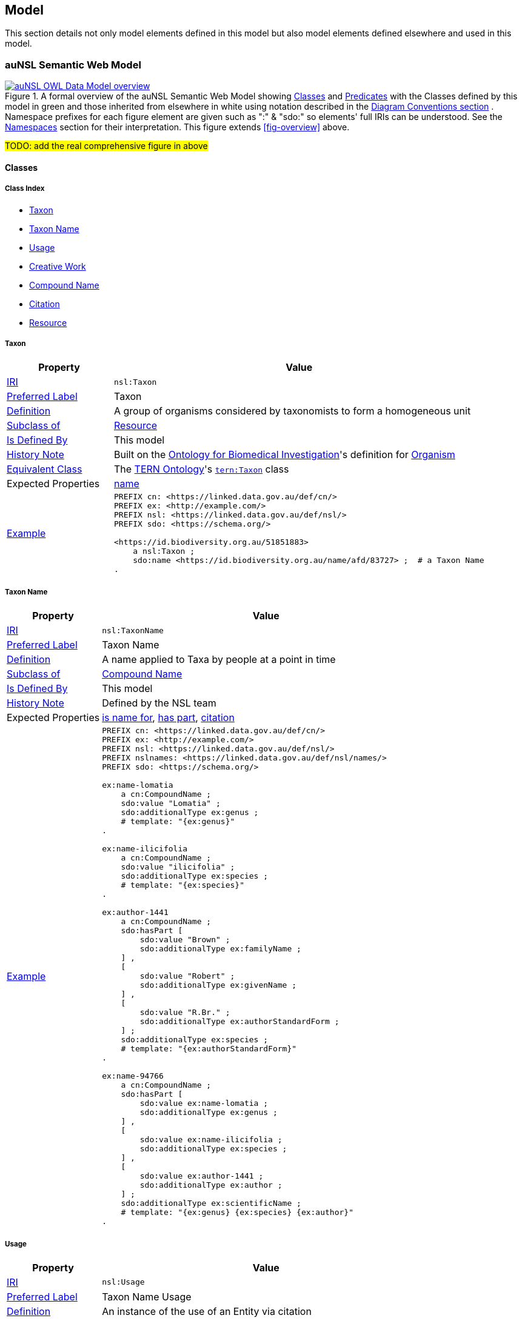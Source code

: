 == Model

This section details not only model elements defined in this model but also model elements defined elsewhere and used in this model.

=== auNSL Semantic Web Model

[#fig-owl,link=../img/owl.svg]
.A formal overview of the auNSL Semantic Web Model showing <<Class, Classes>> and <<Predicate, Predicates>> with the Classes defined by this model in green and those inherited from elsewhere in white using notation described in the <<Diagram Conventions, Diagram Conventions section>> . Namespace prefixes for each figure element are given such as ":" & "sdo:" so elements' full IRIs can be understood. See the <<Namespaces, Namespaces>> section for their interpretation. This figure extends <<fig-overview>> above.
image::../img/owl.svg[auNSL OWL Data Model overview,align="center"]

#TODO: add the real comprehensive figure in above#

==== Classes

===== Class Index

* <<nsl:Taxon, Taxon>>
* <<nsl:TaxonName, Taxon Name>>
* <<nsl:Usage, Usage>>
* <<sdo:CreativeWork, Creative Work>>
* <<cn:CompoundName, Compound Name>>
* <<cito:Citation, Citation>>
* <<rdfs:Resource, Resource>>

[[nsl:Taxon]]
===== Taxon

[cols="2,7"]
|===
| Property | Value

| <<IRI, IRI>> | `nsl:Taxon`
| https://www.w3.org/TR/skos-reference/#prefLabel[Preferred Label] | Taxon
| https://www.w3.org/TR/skos-reference/#definition[Definition] | A group of organisms considered by taxonomists to form a homogeneous unit
| https://www.w3.org/TR/rdf12-schema/#ch_subclassof[Subclass of] | <<rdfs:Resource, Resource>>
| https://www.w3.org/TR/rdf12-schema/#ch_isdefinedby[Is Defined By] | This model
| https://www.w3.org/TR/skos-reference/#historyNote[History Note] | Built on the https://ontobee.org/ontology/OBI[Ontology for Biomedical Investigation]'s definition for http://purl.obolibrary.org/obo/OBI_0100026[Organism]
| https://www.w3.org/TR/owl-primer/#a_EquivalentClasses[Equivalent Class] | The https://linkeddata.tern.org.au/information-models/tern-ontology[TERN Ontology]'s https://w3id.org/tern/ontologies/tern/Taxon[`tern:Taxon`] class
| Expected Properties | <<sdo:name, name>>
| https://www.w3.org/TR/skos-reference/#example[Example]
a| [source,turtle]
----
PREFIX cn: <https://linked.data.gov.au/def/cn/>
PREFIX ex: <http://example.com/>
PREFIX nsl: <https://linked.data.gov.au/def/nsl/>
PREFIX sdo: <https://schema.org/>

<https://id.biodiversity.org.au/51851883>
    a nsl:Taxon ;
    sdo:name <https://id.biodiversity.org.au/name/afd/83727> ;  # a Taxon Name
.
----
|===

[[nsl:TaxonName]]
===== Taxon Name

[cols="2,7"]
|===
| Property | Value

| <<IRI, IRI>> | `nsl:TaxonName`
| https://www.w3.org/TR/skos-reference/#prefLabel[Preferred Label] | Taxon Name
| https://www.w3.org/TR/skos-reference/#definition[Definition] | A name applied to Taxa by people at a point in time
| https://www.w3.org/TR/rdf12-schema/#ch_subclassof[Subclass of] | <<cn:CompoundName, Compound Name>>
| https://www.w3.org/TR/rdf12-schema/#ch_isdefinedby[Is Defined By] | This model
| https://www.w3.org/TR/skos-reference/#historyNote[History Note] | Defined by the NSL team
| Expected Properties | <<cn:isNameFor>>, <<sdo:hasPart>>, <<sdo:citation>>
| https://www.w3.org/TR/skos-reference/#example[Example]
a| [source,turtle]
----
PREFIX cn: <https://linked.data.gov.au/def/cn/>
PREFIX ex: <http://example.com/>
PREFIX nsl: <https://linked.data.gov.au/def/nsl/>
PREFIX nslnames: <https://linked.data.gov.au/def/nsl/names/>
PREFIX sdo: <https://schema.org/>

ex:name-lomatia
    a cn:CompoundName ;
    sdo:value "Lomatia" ;
    sdo:additionalType ex:genus ;
    # template: "{ex:genus}"
.

ex:name-ilicifolia
    a cn:CompoundName ;
    sdo:value "ilicifolia" ;
    sdo:additionalType ex:species ;
    # template: "{ex:species}"
.

ex:author-1441
    a cn:CompoundName ;
    sdo:hasPart [
        sdo:value "Brown" ;
        sdo:additionalType ex:familyName ;
    ] ,
    [
        sdo:value "Robert" ;
        sdo:additionalType ex:givenName ;
    ] ,
    [
        sdo:value "R.Br." ;
        sdo:additionalType ex:authorStandardForm ;
    ] ;
    sdo:additionalType ex:species ;
    # template: "{ex:authorStandardForm}"
.

ex:name-94766
    a cn:CompoundName ;
    sdo:hasPart [
        sdo:value ex:name-lomatia ;
        sdo:additionalType ex:genus ;
    ] ,
    [
        sdo:value ex:name-ilicifolia ;
        sdo:additionalType ex:species ;
    ] ,
    [
        sdo:value ex:author-1441 ;
        sdo:additionalType ex:author ;
    ] ;
    sdo:additionalType ex:scientificName ;
    # template: "{ex:genus} {ex:species} {ex:author}"
.
----
|===

[[nsl:Usage]]
===== Usage

[cols="2,7"]
|===
| Property | Value

| <<IRI, IRI>> | `nsl:Usage`
| https://www.w3.org/TR/skos-reference/#prefLabel[Preferred Label] | Taxon Name Usage
| https://www.w3.org/TR/skos-reference/#definition[Definition] | An instance of the use of an Entity via citation
| https://www.w3.org/TR/rdf12-schema/#ch_subclassof[Subclass of] | http://www.sparontologies.net/ontologies/cito[Citation] , http://www.sparontologies.net/ontologies/biro[Bibliographic Reference]
| https://www.w3.org/TR/rdf12-schema/#ch_isdefinedby[Is Defined By] | This model
| https://www.w3.org/TR/skos-reference/#historyNote[History Note] | Defined by the NSL team
| Expected Properties | <<nsl:citing, citing>>, <<nsl:cited, cited>>, https://www.dublincore.org/specifications/bibo/[BIBO] referencing properties
| https://www.w3.org/TR/skos-reference/#example[Example]
a| [source,turtle]
----
PREFIX bibo: <http://purl.org/ontology/bibo/>
PREFIX ex: <http://example.com/>
PREFIX nsl: <https://linked.data.gov.au/def/nsl/>
PREFIX prov: <http://www.w3.org/ns/prov#>
PREFIX sdo: <https://schema.org/>
PREFIX xsd: <http://www.w3.org/2001/XMLSchema#>

ex:tn-518366
    a nsl:Usage ;
    nsl:citing ex:taxonName-94766 ;  # a Taxon Name instance
    nsl:cited ex:creativeWork-22456 ;  # a Creative Work instance
    bibo:pages 200 ;
.
----
|===

[[sdo:CreativeWork]]
===== Creative Work

[cols="2,7"]
|===
| Property | Value

| <<IRI, IRI>> | `sdo:CreativeWork`
| https://www.w3.org/TR/skos-reference/#prefLabel[Preferred Label] | Creative Work
| https://www.w3.org/TR/skos-reference/#definition[Definition] | The most generic kind of creative work, including books, movies, photographs, software programs, etc.
| https://www.w3.org/TR/rdf12-schema/#ch_subclassof[Subclass of] | <<rdfs:Resource, Resource>>
| https://www.w3.org/TR/rdf12-schema/#ch_isdefinedby[Is Defined By] | https://schema.org[schema.org]
| https://www.w3.org/TR/skos-reference/#historyNote[History Note] | Used without change
| Expected Properties | Standard predicates for the cataloguing of scholarly works
| https://www.w3.org/TR/skos-reference/#example[Example]
a| [source,turtle]
----
PREFIX cn: <https://linked.data.gov.au/def/cn/>
PREFIX ex: <http://example.com/>
PREFIX sdo: <https://schema.org/>
PREFIX xsd: <http://www.w3.org/2001/XMLSchema#>

<http://hdl.handle.net/102.100.100/314652>
    a sdo:CreativeWork ;  # sdo:Article
    sdo:name "Check List of Northern Territory Plants" ;
    sdo:author "Chippendale, G.M." ;
    sdo:datePublished "1972-04-17"^^xsd:date ;
    ex:publicationName "Proceedings of the Linnean Society of New South Wales" ;
    sdo:volumeNumber 64 ;
    sdo:issueNumber 4 ;
    sdo:name [
        # "Chippendale, G.M. (17 April 1972), Check List of Northern Territory Plants. Proceedings of the Linnean Society of New South Wales 96(4)" ;
        a cn:CompoundName ;
        sdo:hasPart [
            sdo:additionalType sdo:name ;
            sdo:value "Check List of Northern Territory Plants" ;
        ] ,
        [
            sdo:additionalType sdo:author ;
            sdo:value "Chippendale, G.M." ;
        ] ,
        [
            sdo:additionalType sdo:datePublished ;
            sdo:value "1972-04-17"^^xsd:date ;
        ] ,
        [
            sdo:additionalType ex:publicationName ;
            sdo:value "Proceedings of the Linnean Society of New South Wales" ;
        ] ,
        [
            sdo:additionalType sdo:volumeNumber ;
            sdo:value 64 ;
        ] ,
        [
            sdo:additionalType sdo:issueNumber ;
            sdo:value 4 ;
        ]
    ]
.
----
|===

[[cn:CompoundName]]
===== Compound Name

[cols="2,7"]
|===
| Property | Value

| <<IRI, IRI>> | `cn:CompoundName`
| https://www.w3.org/TR/skos-reference/#prefLabel[Preferred Label] | Compound Name
| https://www.w3.org/TR/skos-reference/#definition[Definition] | A Compound Name is a literal value, or objects that can be interpreted as literal values, that describe or name a Feature
| https://www.w3.org/TR/rdf12-schema/#ch_subclassof[Subclass of] | <<rdfs:Resource, Resource>>
| https://www.w3.org/TR/rdf12-schema/#ch_isdefinedby[Is Defined By] | https://linked.data.gov.au/def/cn[Compound Naming Model]
| https://www.w3.org/TR/skos-reference/#historyNote[History Note] | Used via subclasses (<<nsl:TaxonName, TaxonName>>)
| https://www.w3.org/TR/skos-reference/#scopeNote[Scope Note] | This class is not expected to be used directly, instead use <<nsl:TaxonName, Taxon Name>>
| Expected Properties | <<cn:isNameFor>>, <<sdo:hasPart>>
| https://www.w3.org/TR/skos-reference/#example[Example] | See the example for <<nsl:TaxonName, Taxon Name>> and the <<Compound Names, Compound Names pattern>>.
|===

[[cito:Citation]]
===== Citation

[cols="2,7"]
|===
| Property | Value

| <<IRI, IRI>> | `cito:Citation`
| https://www.w3.org/TR/skos-reference/#prefLabel[Preferred Label] | Citation
| https://www.w3.org/TR/skos-reference/#definition[Definition] | A conceptual directional link from a citing entity to a cited entity
| https://www.w3.org/TR/rdf12-schema/#ch_isdefinedby[Is Defined By] | <<CITO, CIO>>
| https://www.w3.org/TR/skos-reference/#historyNote[History Note] | Used via subclasses (<<nsl:Usage, Usage>>)
| https://www.w3.org/TR/skos-reference/#scopeNote[Scope Note] | This class is not expected to be used directly, instead use <<nsl:Usage, Usage>>
| Expected Properties | <<nsl:citing, citing>>, <<nsl:cited, cited>>
| https://www.w3.org/TR/skos-reference/#example[Example] | See the example for <<nsl:Usage, Usage>> and the <<Citation, Citation pattern>>.
|===

[[rdfs:Resource]]
===== Resource

[cols="2,7"]
|===
| Property | Value

| <<IRI, IRI>> | `rdfs:Resource`
| https://www.w3.org/TR/skos-reference/#prefLabel[Preferred Label] | Resource
| https://www.w3.org/TR/skos-reference/#definition[Definition] | The class resource, everything
| https://www.w3.org/TR/rdf12-schema/#ch_isdefinedby[Is Defined By] | <<RDFSSPEC, RDFS>>
| https://www.w3.org/TR/skos-reference/#historyNote[History Note] | Used only via subclassing (<<cn:CompoundName, Compound Name>>, <<sdo:CreativeWork, Creative Work>>)
| https://www.w3.org/TR/skos-reference/#scopeNote[Scope Note] | This class is not expected to be used directly, instead use specialised subclasses
| Expected Properties | None
| https://www.w3.org/TR/skos-reference/#example[Example] | No example given as all use is via subclasses
|===

==== Predicates

===== Class Index

* <<sdo:name, name>>
* <<cn:isNameFor, is name for>>
* <<sdo:hasPart, has part>>
* <<nsl:citing, citing>>
* <<nsl:cited, cited>>
* <<cito:cites, cites>>
* <<cito:isCitedBy, is cited by>>
* <<sdo:citation, citation>>

[discrete]
[[sdo:name]]
===== name

[cols="1,5"]
|===
| Property | Value

| <<IRI, IRI>> | `sdo:name`
| https://www.w3.org/TR/skos-reference/#prefLabel[Preferred Label] | name
| https://www.w3.org/TR/skos-reference/#definition[Definition] | The name of the item
| https://www.w3.org/TR/rdf12-schema/#ch_isdefinedby[Is Defined By] | <<SDO, schema.org>>
| https://www.w3.org/TR/skos-reference/#scopeNote[Scope Note] | Use this property to assign literal names to anything or to assign a naming resource, such as a `<<cn:CompoundName, Compound Name>>`, to a thing
| https://www.w3.org/TR/skos-reference/#example[Example] | See example for `<<nsl:Taxon, Taxon>>`
|===

[[cn:isNameFor]]
===== is name for

[cols="1,5"]
|===
| Property | Value

| <<IRI, IRI>> | `cn:isNameFor`
| https://www.w3.org/TR/skos-reference/#prefLabel[Preferred Label] | is name for
| https://www.w3.org/TR/skos-reference/#definition[Definition] | The inverse of `<<sdo:name, name>>`
| https://www.w3.org/TR/rdf12-schema/#ch_isdefinedby[Is Defined By] | This model
| https://www.w3.org/TR/owl-primer/#a_InverseObjectProperties[Inverse Of] | `<<sdo:name, name>>`
| https://www.w3.org/TR/skos-reference/#example[Example] a| [source,turtle]
----
PREFIX ex: <http://example.com/>
PREFIX nsl: <https://linked.data.gov.au/def/nsl/>
PREFIX sdo: <https://schema.org/>

ex:taxon-51851883 sdo:name ex:taxonName-83727 .

ex:taxonName-83727 nsl:isNameFor ex:taxon-51851883 .
----
|===

[[sdo:hasPart]]
===== has part

[cols="1,5"]
|===
| Property | Value

| <<IRI, IRI>> | `sdo:hasPart`
| https://www.w3.org/TR/skos-reference/#prefLabel[Preferred Label] | has part
| https://www.w3.org/TR/skos-reference/#definition[Definition] | Indicates an item that is part of this item (in some sense)
| https://www.w3.org/TR/rdf12-schema/#ch_isdefinedby[Is Defined By] | <<SDO, schema.org>>
| https://www.w3.org/TR/skos-reference/#scopeNote[Scope Note] | Use this predicate to indicate that a `<<cn:CompoundName, Compound Name>>` has another `<<cn:CompoundName, Compound Name>>` as a part
| https://www.w3.org/TR/skos-reference/#example[Example] | See example for `<<nsl:TaxonName, Taxon Name>>`
|===

[[nsl:citing]]
===== citing

[cols="1,5"]
|===
| Property | Value

| <<IRI, IRI>> | ``
| https://www.w3.org/TR/skos-reference/#prefLabel[Preferred Label] |
| https://www.w3.org/TR/skos-reference/#definition[Definition] |
| https://www.w3.org/TR/rdf12-schema/#ch_isdefinedby[Is Defined By] |
| https://www.w3.org/TR/rdf12-schema/#ch_domain[Domain] |
| https://www.w3.org/TR/rdf12-schema/#ch_range[Range] |
| https://www.w3.org/TR/skos-reference/#scopeNote[Scope Note] |
| https://www.w3.org/TR/skos-reference/#example[Example] a|
----
----
|===

[[nsl:cited]]
===== cited

[cols="1,5"]
|===
| Property | Value

| <<IRI, IRI>> | ``
| https://www.w3.org/TR/skos-reference/#prefLabel[Preferred Label] |
| https://www.w3.org/TR/skos-reference/#definition[Definition] |
| https://www.w3.org/TR/rdf12-schema/#ch_isdefinedby[Is Defined By] |
| https://www.w3.org/TR/rdf12-schema/#ch_domain[Domain] |
| https://www.w3.org/TR/rdf12-schema/#ch_range[Range] |
| https://www.w3.org/TR/skos-reference/#scopeNote[Scope Note] |
| https://www.w3.org/TR/skos-reference/#example[Example] a|
----
----
|===

[[cito:cites]]
===== cites

[cols="1,5"]
|===
| Property | Value

| <<IRI, IRI>> | ``
| https://www.w3.org/TR/skos-reference/#prefLabel[Preferred Label] |
| https://www.w3.org/TR/skos-reference/#definition[Definition] |
| https://www.w3.org/TR/rdf12-schema/#ch_isdefinedby[Is Defined By] |
| https://www.w3.org/TR/rdf12-schema/#ch_domain[Domain] |
| https://www.w3.org/TR/rdf12-schema/#ch_range[Range] |
| https://www.w3.org/TR/skos-reference/#scopeNote[Scope Note] |
| https://www.w3.org/TR/skos-reference/#example[Example] a|
----
----
|===

[[cito:isCitedBy]]
===== is cited by

[cols="1,5"]
|===
| Property | Value

| <<IRI, IRI>> | ``
| https://www.w3.org/TR/skos-reference/#prefLabel[Preferred Label] |
| https://www.w3.org/TR/skos-reference/#definition[Definition] |
| https://www.w3.org/TR/rdf12-schema/#ch_isdefinedby[Is Defined By] |
| https://www.w3.org/TR/rdf12-schema/#ch_domain[Domain] |
| https://www.w3.org/TR/rdf12-schema/#ch_range[Range] |
| https://www.w3.org/TR/skos-reference/#scopeNote[Scope Note] |
| https://www.w3.org/TR/skos-reference/#example[Example] a|
----
----
|===

[[sdo:citation]]
===== citation

[cols="1,5"]
|===
| Property | Value

| <<IRI, IRI>> | ``
| https://www.w3.org/TR/skos-reference/#prefLabel[Preferred Label] |
| https://www.w3.org/TR/skos-reference/#definition[Definition] |
| https://www.w3.org/TR/rdf12-schema/#ch_isdefinedby[Is Defined By] |
| https://www.w3.org/TR/rdf12-schema/#ch_domain[Domain] |
| https://www.w3.org/TR/rdf12-schema/#ch_range[Range] |
| https://www.w3.org/TR/skos-reference/#scopeNote[Scope Note] |
| https://www.w3.org/TR/skos-reference/#example[Example] a|
----
----
|===

=== Background Models

=== Profile Definition

The relations of this model to the Background Models it inherits from are given in _Profiles Vocabulary_ <<PROF>> terms in a formal "profile definition". That definition is related here in human-readable form and in machine-readable form (RDF) at:

* https://linked.data.gov.au/def/nsl/profile

#TODO: write up profile definition#
